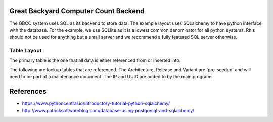=====================================
Great Backyard Computer Count Backend
=====================================

The GBCC system uses SQL as its backend to store data. The example
layout uses SQLalchemy to have python interface with the database. For
the example, we use SQLlite as it is a lowest common denominator for
all python systems. Rhis should not be used for anything but a small
server and we recommend a fully featured SQL server otherwise. 

Table Layout
============

The primary table is the one that all data is either referenced from
or inserted into.

+------------------------+
|    Daily Count Table   |
+========+===============+
| **PK** | **UniqueKey** |
+========+===============+
|        | Date          |
+--------+---------------+
|        | Arch_ID       |
+--------+---------------+
|        | Release_ID    |
+--------+---------------+
|        | Variant_ID    |
+--------+---------------+
|        | Country_ID    |
+--------+---------------+
|        | IP_Address    |
+--------+---------------+
|        | UUID          |
+--------+---------------+
|        | Count         |
+--------+---------------+

The following are lookup tables that are referenced. The Architecture,
Release and Variant are 'pre-seeded' and will need to be part of a
maintenance document. The IP and UUID are added to by the main
programs.

+------------------------+
|  LUArchitectureTable   |
+========+===============+
| **PK** | **ArchID**    |
+========+===============+
|        | Long Name     |
+--------+---------------+
|        | Short Name    |
+--------+---------------+
|        | Description   |
+--------+---------------+

+------------------------+
|  LURelease Table       |
+========+===============+
| **PK** | **ReleaseID** |
+========+===============+
|        | Long Name     |
+--------+---------------+
|        | Short Name    |
+--------+---------------+
|        | Description   |
+--------+---------------+
|        | Release Date  |
+--------+---------------+
|        | EOL Date      |
+--------+---------------+

+------------------------+
|  LUVariant Table       |
+========+===============+
| **PK** | **VariantKY** |
+========+===============+
|        | Name          |
+--------+---------------+
|        | Description   |
+--------+---------------+

+------------------------+
|  LUCountry Table       |
+========+===============+
| **PK** | **CountryKY** |
+========+===============+
|        | Long Name     |
+--------+---------------+
|        | Short Name    |
+--------+---------------+

+------------------------+
|  LUIP Address Table    |
+========+===============+
| **PK** | **IP_Key**    |
+========+===============+

+------------------------+
|    LU_UUID Table       |
+========+===============+
| **PK** | **UUID_Key**  |
+========+===============+




===========
References
===========

* https://www.pythoncentral.io/introductory-tutorial-python-sqlalchemy/
* http://www.patricksoftwareblog.com/database-using-postgresql-and-sqlalchemy/



